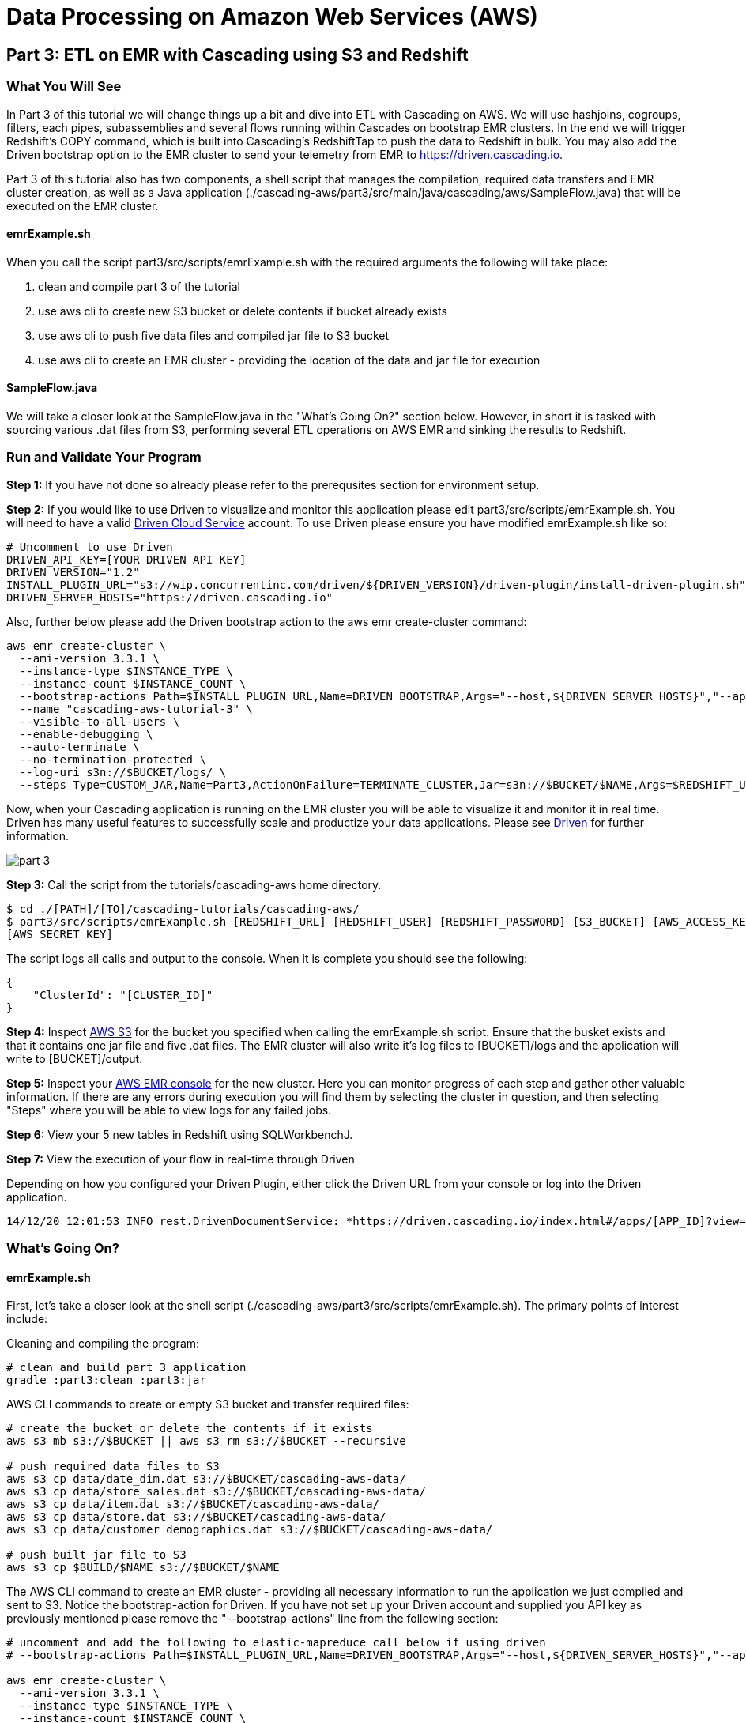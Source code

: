 = Data Processing on Amazon Web Services (AWS)

== Part 3: ETL on EMR with Cascading using S3 and Redshift

=== What You Will See
In Part 3 of this tutorial we will change things up a bit and dive into ETL with Cascading on AWS.
We will use hashjoins, cogroups, filters, each pipes, subassemblies and several flows running within Cascades on
bootstrap EMR clusters. In the end we will trigger Redshift's COPY command, which is built into Cascading's
RedshiftTap to push the data to Redshift in bulk. You may also add the Driven bootstrap option to the EMR cluster
to send your telemetry from EMR to https://driven.cascading.io[https://driven.cascading.io].

Part 3 of this tutorial also has two components, a shell script that manages the compilation,
required data transfers and EMR cluster creation, as well as a Java application
(./cascading-aws/part3/src/main/java/cascading/aws/SampleFlow.java) that will be executed on the EMR cluster.

==== emrExample.sh

When you call the script part3/src/scripts/emrExample.sh with the required arguments the following
will take place:

. clean and compile part 3 of the tutorial

. use aws cli to create new S3 bucket or delete contents if bucket already exists

. use aws cli to push five data files and compiled jar file to S3 bucket

. use aws cli to create an EMR cluster - providing the location of the data
and jar file for execution

==== SampleFlow.java

We will take a closer look at the SampleFlow.java in the "What's Going On?" section below. However, in short
it is tasked with sourcing various .dat files from S3, performing several ETL operations on AWS EMR and sinking
the results to Redshift.

=== Run and Validate Your Program

*Step 1:* If you have not done so already please refer to the prerequsites section for environment setup.

*Step 2:* If you would like to use Driven to visualize and monitor this application please edit part3/src/scripts/emrExample.sh.
You will need to have a valid http://cascading.io/register/[Driven Cloud Service] account. To use Driven please
ensure you have modified emrExample.sh like so:

[source,bash]
----
# Uncomment to use Driven
DRIVEN_API_KEY=[YOUR DRIVEN API KEY]
DRIVEN_VERSION="1.2"
INSTALL_PLUGIN_URL="s3://wip.concurrentinc.com/driven/${DRIVEN_VERSION}/driven-plugin/install-driven-plugin.sh"
DRIVEN_SERVER_HOSTS="https://driven.cascading.io"
----

Also, further below please add the Driven bootstrap action to the aws emr create-cluster command:

[source,bash]
----
aws emr create-cluster \
  --ami-version 3.3.1 \
  --instance-type $INSTANCE_TYPE \
  --instance-count $INSTANCE_COUNT \
  --bootstrap-actions Path=$INSTALL_PLUGIN_URL,Name=DRIVEN_BOOTSTRAP,Args="--host,${DRIVEN_SERVER_HOSTS}","--api-key,${DRIVEN_API_KEY}" \
  --name "cascading-aws-tutorial-3" \
  --visible-to-all-users \
  --enable-debugging \
  --auto-terminate \
  --no-termination-protected \
  --log-uri s3n://$BUCKET/logs/ \
  --steps Type=CUSTOM_JAR,Name=Part3,ActionOnFailure=TERMINATE_CLUSTER,Jar=s3n://$BUCKET/$NAME,Args=$REDSHIFT_URL,$REDSHIFT_USER,$REDSHIFT_PASSWORD,$AWS_ACCESS_KEY,$AWS_SECRET_KEY,$BUCKET
----

Now, when your Cascading application is running on the EMR cluster you will be able to visualize it and monitor it in real time.
Driven has many useful features to successfully scale and productize your data applications. Please see http://cascading.io/try/[Driven]
for further information.

image:images/part_3.png[]

*Step 3:* Call the script from the tutorials/cascading-aws home directory.

[source,bash]
----
$ cd ./[PATH]/[TO]/cascading-tutorials/cascading-aws/
$ part3/src/scripts/emrExample.sh [REDSHIFT_URL] [REDSHIFT_USER] [REDSHIFT_PASSWORD] [S3_BUCKET] [AWS_ACCESS_KEY]
[AWS_SECRET_KEY]
----

The script logs all calls and output to the console. When it is complete you should see the following:

[source,bash]
----
{
    "ClusterId": "[CLUSTER_ID]"
}
----

*Step 4:* Inspect https://console.aws.amazon.com/s3/home[AWS S3] for the bucket you specified when calling the
emrExample.sh script. Ensure that the busket exists and that it contains one jar file and five .dat files. The EMR cluster
will also write it's log files to [BUCKET]/logs and the application will write to [BUCKET]/output.

*Step 5:* Inspect your https://console.aws.amazon.com/elasticmapreduce/home[AWS EMR console] for the new cluster. Here
you can monitor progress of each step and gather other valuable information. If there are any errors during execution
you will find them by selecting the cluster in question, and then selecting "Steps" where you will be able to view logs
for any failed jobs.

*Step 6:* View your 5 new tables in Redshift using SQLWorkbenchJ.

*Step 7:* View the execution of your flow in real-time through Driven

Depending on how you configured your Driven Plugin, either click the
Driven URL from your console or log into the Driven application.

[source,bash]
----
14/12/20 12:01:53 INFO rest.DrivenDocumentService: *https://driven.cascading.io/index.html#/apps/[APP_ID]?view=element*
----

=== What’s Going On?

==== emrExample.sh

First, let's take a closer look at the shell script (./cascading-aws/part3/src/scripts/emrExample.sh).
The primary points of interest include:

Cleaning and compiling the program:

[source,bash]
----
# clean and build part 3 application
gradle :part3:clean :part3:jar
----

AWS CLI commands to create or empty S3 bucket and transfer required files:

[source,bash]
----
# create the bucket or delete the contents if it exists
aws s3 mb s3://$BUCKET || aws s3 rm s3://$BUCKET --recursive

# push required data files to S3
aws s3 cp data/date_dim.dat s3://$BUCKET/cascading-aws-data/
aws s3 cp data/store_sales.dat s3://$BUCKET/cascading-aws-data/
aws s3 cp data/item.dat s3://$BUCKET/cascading-aws-data/
aws s3 cp data/store.dat s3://$BUCKET/cascading-aws-data/
aws s3 cp data/customer_demographics.dat s3://$BUCKET/cascading-aws-data/

# push built jar file to S3
aws s3 cp $BUILD/$NAME s3://$BUCKET/$NAME
----

The AWS CLI command to create an EMR cluster - providing all necessary information to run the application we
just compiled and sent to S3. Notice the bootstrap-action for Driven. If you have not set up your Driven account
and supplied you API key as previously mentioned please remove the "--bootstrap-actions" line from the following
section:

[source,bash]
----
# uncomment and add the following to elastic-mapreduce call below if using driven
# --bootstrap-actions Path=$INSTALL_PLUGIN_URL,Name=DRIVEN_BOOTSTRAP,Args="--host,${DRIVEN_SERVER_HOSTS}","--api-key,${DRIVEN_API_KEY}" \

aws emr create-cluster \
  --ami-version 3.3.1 \
  --instance-type $INSTANCE_TYPE \
  --instance-count $INSTANCE_COUNT \
  --name "cascading-aws-tutorial-3" \
  --visible-to-all-users \
  --enable-debugging \
  --auto-terminate \
  --no-termination-protected \
  --log-uri s3n://$BUCKET/logs/ \
  --steps Type=CUSTOM_JAR,Name=Part3,ActionOnFailure=TERMINATE_CLUSTER,Jar=s3n://$BUCKET/$NAME,Args=$REDSHIFT_URL,$REDSHIFT_USER,$REDSHIFT_PASSWORD,$AWS_ACCESS_KEY,$AWS_SECRET_KEY,$BUCKET
----

==== SampleFlow.java

Now to the java application. There are five primary sections of logic in Part 3 (./cascading-aws/part3/src/main/java/cascading/aws/SampleFlow.java).
Let's take a closer look:

*Step 1:* declare our Fields, table columns and column types

[source,java]
----
// create Cascading Fields for date_dim data
public static final Fields DATE_DIM_FIELDS = new Fields(...)
// create Redshift table fields for date_dim data
public static final String[] DATE_DIM_TABLE_FIELDS = new String[]{...}
// create Redshift column types for date_dim data
public static final String[] DATE_DIM_TABLE_TYPES = new String[]{...}

// continue for additional files and tables
// ...
----

*Step 2:* Initialize the application

[source,java]
----
Properties properties = new Properties();
AppProps.setApplicationJarClass( properties, Main.class );
// add ApplicationTag for Driven identification and search functionality
AppProps.addApplicationTag( properties, "Cascading-Redshift Demo Part3" );
HadoopFlowConnector flowConnector = new HadoopFlowConnector( properties );
----

*Step 3:* Filter data using http://docs.cascading.org/cascading/1.2/javadoc/cascading/operation/regex/RegexFilter.html[RegexFilter]
and http://docs.cascading.org/cascading/2.1/javadoc/cascading/pipe/Each.html[Each] pipes - Source from S3 sink to Redshift

[source,java]
----
List<Flow> queryFlows = new ArrayList<Flow>();

// create FlowDef for date filter flow
FlowDef dateDimFilterFlow = FlowDef.flowDef();
// give name to FlowDef for Driven visibility
dateDimFilterFlow.setName( "FilterDateDim (Redshift Sink)" );
// create initial Pipe
Pipe inputFilesPipe = new Pipe( "datedim_filter" );
// create RegexFilter to filter for all data from 2002
RegexFilter regexFilter = new RegexFilter( "2002" );
// create Each pipe to iterate over each record and apply regexFilter
inputFilesPipe = new Each( inputFilesPipe, new Fields( "d_year" ), regexFilter );
// add source and pipe to dateDimFilterFlow
dateDimFilterFlow.addSource( inputFilesPipe, new Hfs( new TextDelimited( DATE_DIM_FIELDS, "|" ), "s3://dataset-samples-ryan/tpc-ds/date_dim.dat" ) );

Tap dateDimSinkTap = getOutputTap( "filtered_date_dim", Fields.ALL );
// add tail sink to dateDimFilterFlow
dateDimFilterFlow.addTailSink( inputFilesPipe, dateDimSinkTap );

// add dateDimFilterFlow to queryFlows ArrayList for later use
queryFlows.add( flowConnector.connect( dateDimFilterFlow ) );

// repeat for Demographics and Store data
// ...
----

*Step 4:* Perform a series of http://docs.cascading.org/cascading/2.0/javadoc/cascading/pipe/HashJoin.html[HashJoins]

[source,java]
----
Map<String, Tap> sources = new HashMap<String, Tap>();
 Map<String, Tap> sinks = new HashMap<String, Tap>();

 // create Redshift table for sales<>item join results
 Tap storeSaleItemSink = getOutputTap( "store_sales_item_join", Fields.ALL );
 sinks.put( "store_sales_item_join", storeSaleItemSink );

 // everything joins against store_sales so put that in first.
 Tap storeSales = new Hfs( new TextDelimited( STORE_SALES_FIELDS, "|" ), "s3://dataset-samples-ryan/tpc-ds/store_sales.dat" );
 sources.put( "StoreSales", storeSales );
 Pipe storeSalesPipe = new Pipe( "StoreSales" );

 // JOIN item on (store_sales.ss_item_sk = item.i_item_sk)
 Tap item = new Hfs( new TextDelimited( ITEM_FIELDS, "|" ), "s3://dataset-samples-ryan/tpc-ds/item.dat" );
 sources.put( "Item", item );
 Pipe itemPipe = new Pipe( "Item" );
 Pipe storeSalesItemJoin = new HashJoin( "store_sales_item_join", storeSalesPipe, new Fields( "ss_item_sk" ), itemPipe, new Fields( "i_item_sk" ) );

// continue for joins on date_dim, store_sales, customer_demographics
// ...

// wire all the join flows together
queryFlows.add( flowConnector.connect( "JoinStoreSales (Redshift Sources)", sources, sinks, storeSalesItemJoin, storeSalesDateDimJoin, storeSalesCustomerDemographicsJoin, storeSalesStoreJoin ) );
----

*Step 5:* Strip out extraneous fields using http://docs.cascading.org/cascading/2.0/javadoc/cascading/pipe/assembly/Retain.html[Retain]

[source,java]
----
/*
* Strip out extraneous fields now
*/
Fields finalFields = new Fields( new Comparable[]{"i_item_id", "s_state", "ss_quantity", "ss_list_price", "ss_coupon_amt", "ss_sales_price"}, new Type[]{String.class, String.class, Double.class, Double.class, Double.class, Double.class} );
FlowDef fieldRemovingFlowDef = FlowDef.flowDef();
fieldRemovingFlowDef.setName( "RemoveExtraFields" );
Pipe allFieldsPipe = new Pipe( "all_fields" );
Pipe fieldRemovingPipe = new Retain( allFieldsPipe, finalFields );
fieldRemovingFlowDef.addSource( fieldRemovingPipe, storeSaleCustDemSink );
RedshiftTableDesc redactedFieldsTapTableDescriptor = new RedshiftTableDesc( "all_fields", SALES_REPORT_TABLE_FIELDS, SALES_REPORT_TABLE_TYPES, null, null );
Tap redactedFieldsTap = new RedshiftTap( redshiftJdbcUrl, redshiftUsername, redshiftPassword, S3_PATH_ROOT + "all_fields", awsCredentials, redactedFieldsTapTableDescriptor, new RedshiftScheme( SALES_REPORT_FIELDS, redactedFieldsTapTableDescriptor ), SinkMode.REPLACE, true, false );
fieldRemovingFlowDef.addTailSink( fieldRemovingPipe, redactedFieldsTap );
queryFlows.add( flowConnector.connect( fieldRemovingFlowDef ) );
----

*Step 6:* Calculate averages using   https://github.com/Cascading/cascading-Redshift/blob/wip-1.0/src/main/java/cascading/flow/Redshift/RedshiftFlow.java[RedshiftFlow]

[source,java]
----
/*
* Compute the averages by item and state and join them
 */
Fields groupingFields = new Fields( "i_item_id", "s_state" ).applyTypes( String.class, String.class );

FlowDef calculateQuantityResults = FlowDef.flowDef();
calculateQuantityResults.setName( "CalculateAverageQuantity" );
Pipe quantityAveragingPipe = new Pipe( "quantity_average" );
quantityAveragingPipe = new AverageBy( quantityAveragingPipe, groupingFields, new Fields( "ss_quantity" ), new Fields( "ss_quantity" ) );
calculateQuantityResults.addSource( quantityAveragingPipe, redactedFieldsTap );
Fields quantity_average_fields = new Fields( "i_item_id", "ss_quantity", "s_state" ).applyTypes( String.class, Double.class, String.class );
RedshiftTableDesc avgQuantityTableDescriptor = new RedshiftTableDesc( "quantity_average", new String[]{"i_item_id", "ss_quantity", "s_state"}, new String[]{"varchar(100)", "decimal(7,2)", "varchar(100)"}, null, null );
Tap quantityAverageTap = new RedshiftTap( redshiftJdbcUrl, redshiftUsername, redshiftPassword, S3_PATH_ROOT + "quantity_average", awsCredentials, avgQuantityTableDescriptor, new RedshiftScheme( quantity_average_fields, avgQuantityTableDescriptor ), SinkMode.REPLACE, true, false );
calculateQuantityResults.addTailSink( quantityAveragingPipe, quantityAverageTap );
queryFlows.add( flowConnector.connect( calculateQuantityResults ) );

// continue for average price, average coupon amount, average sales price
// ...
----

*Step 7:* Join averages using http://docs.cascading.org/cascading/2.0/javadoc/cascading/pipe/CoGroup.html[CoGroup] and
discard unwanted fields using http://docs.cascading.org/cascading/2.0/javadoc/cascading/pipe/assembly/Discard.html[Discard]

[source,java]
----
/*
* Join the averages together
 */
Map<String, Tap> reportSources = new HashMap<String, Tap>();
Map<String, Tap> reportSinks = new HashMap<String, Tap>();
Map<String, Tap> traps = new HashMap<String, Tap>();

reportSources.put( "QuantityAveragePipe", quantityAverageTap );
Pipe quantityAveragePipe = new Pipe( "QuantityAveragePipe" );
reportSources.put( "ListPriceAverage", listPipeAverageTap );
Pipe listPriceAveragePipe = new Pipe( "ListPriceAverage" );
reportSources.put( "CouponAmountAverage", couponAmountAverageTap );
Pipe couponAmountAveragePipe = new Pipe( "CouponAmountAverage" );
reportSources.put( "SalePriceAverage", salePriceAverageTap );
Pipe salePriceAveragePipe = new Pipe( "SalePriceAverage" );

groupingFields = new Fields( "i_item_id", "s_state" ).applyTypes( String.class, String.class );
Fields junkFields = new Fields( "i_item_id_junk", "s_state_junk" ).applyTypes( String.class, String.class );
Fields SalesReportQLFields = new Fields( "i_item_id", "s_state", "ss_quantity", "i_item_id_junk", "s_state_junk", "ss_list_price" ).applyTypes( String.class, String.class, Double.class, String.class, String.class, Double.class );
Fields SalesReportQLCFields = new Fields( "i_item_id", "s_state", "ss_quantity", "ss_list_price", "i_item_id_junk", "s_state_junk", "ss_coupon_amt" ).applyTypes( String.class, String.class, Double.class, Double.class, String.class, String.class, Double.class );
Fields SalesReportFields = new Fields( "i_item_id", "s_state", "ss_quantity", "ss_list_price", "ss_coupon_amt", "i_item_id_junk", "s_state_junk", "ss_sales_price" ).applyTypes( String.class, String.class, Double.class, Double.class, Double.class, String.class, String.class, Double.class );

Fields gFields = new Fields( "i_item_id" ).applyTypes( String.class );

// cogroup quantityAveragePipe & listPriceAveragePipe on "i_item_id" and "s_state"
Pipe salesReportPipe = new CoGroup( "SalesReportQL", quantityAveragePipe, gFields, listPriceAveragePipe, gFields, SalesReportQLFields );
// strip unnecessary fields from salesReportPipe
salesReportPipe = new Discard( salesReportPipe, junkFields );
// cogroup salesReportPipe & couponAmountAveragePipe on "i_item_id" and "s_state"

salesReportPipe = new CoGroup( "SalesReportQLC", salesReportPipe, gFields, couponAmountAveragePipe, gFields, SalesReportQLCFields );
// strip unnecessary fields from salesReportPipe
salesReportPipe = new Discard( salesReportPipe, junkFields );
// cogroup salesReportPipe & salePriceAveragePipe on "i_item_id" and "s_state"
salesReportPipe = new CoGroup( "SalesReport", salesReportPipe, gFields, salePriceAveragePipe, gFields, SalesReportFields );
// strip unnecessary fields from salesReportPipe
salesReportPipe = new Discard( salesReportPipe, junkFields );
----

*Step 8:* Connect all flows and complete http://docs.cascading.org/cascading/2.1/javadoc/cascading/cascade/Cascade.html[Cascade]

[source,java]
----
// create, connect (all flows from queryFlows) and complete cascade
CascadeConnector connector = new CascadeConnector();
Cascade cascade = connector.connect( queryFlows.toArray( new Flow[ 0 ] ) );
cascade.complete();
----

=== References
. cascading-jdbc-redshift - https://github.com/Cascading/cascading-jdbc/tree/2.6/cascading-jdbc-redshift
. Sorting using GroupBy and CoGroup - http://docs.cascading.org/cascading/2.5/userguide/html/ch03s03.html#N205A3
. AWS Command Line Interface - http://aws.amazon.com/cli/

Congratulations, you have now gone through the creation of end-to-end data processing workflows using Cascading and AWS!
